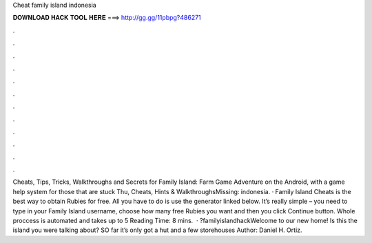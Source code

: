 Cheat family island indonesia

𝐃𝐎𝐖𝐍𝐋𝐎𝐀𝐃 𝐇𝐀𝐂𝐊 𝐓𝐎𝐎𝐋 𝐇𝐄𝐑𝐄 ===> http://gg.gg/11pbpg?486271

.

.

.

.

.

.

.

.

.

.

.

.

Cheats, Tips, Tricks, Walkthroughs and Secrets for Family Island: Farm Game Adventure on the Android, with a game help system for those that are stuck Thu, Cheats, Hints & WalkthroughsMissing: indonesia. · Family Island Cheats is the best way to obtain Rubies for free. All you have to do is use the generator linked below. It’s really simple – you need to type in your Family Island username, choose how many free Rubies you want and then you click Continue button. Whole proccess is automated and takes up to 5  Reading Time: 8 mins.  · ?familyislandhackWelcome to our new home! Is this the island you were talking about? SO far it’s only got a hut and a few storehouses Author: Daniel H. Ortiz.